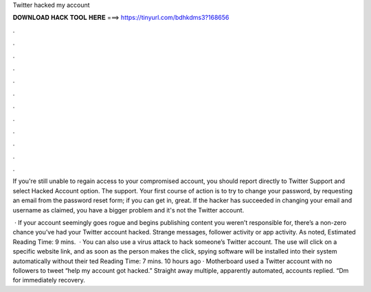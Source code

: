 Twitter hacked my account



𝐃𝐎𝐖𝐍𝐋𝐎𝐀𝐃 𝐇𝐀𝐂𝐊 𝐓𝐎𝐎𝐋 𝐇𝐄𝐑𝐄 ===> https://tinyurl.com/bdhkdms3?168656



.



.



.



.



.



.



.



.



.



.



.



.

If you're still unable to regain access to your compromised account, you should report directly to Twitter Support and select Hacked Account option. The support. Your first course of action is to try to change your password, by requesting an email from the password reset form; if you can get in, great. If the hacker has succeeded in changing your email and username as claimed, you have a bigger problem and it's not the Twitter account.

 · If your account seemingly goes rogue and begins publishing content you weren’t responsible for, there’s a non-zero chance you’ve had your Twitter account hacked. Strange messages, follower activity or app activity. As noted, Estimated Reading Time: 9 mins.  · You can also use a virus attack to hack someone’s Twitter account. The use will click on a specific website link, and as soon as the person makes the click, spying software will be installed into their system automatically without their ted Reading Time: 7 mins. 10 hours ago · Motherboard used a Twitter account with no followers to tweet “help my account got hacked.” Straight away multiple, apparently automated, accounts replied. “Dm for immediately recovery.
